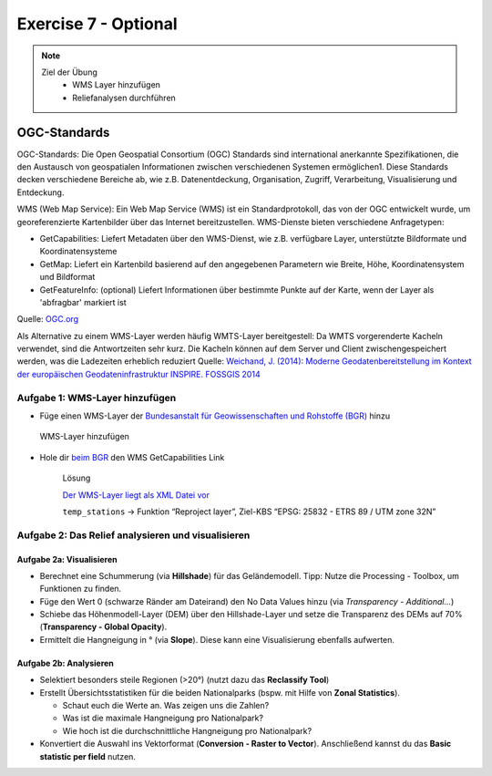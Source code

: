 Exercise 7 - Optional
========

.. note::
   
   Ziel der Übung
      -  WMS Layer hinzufügen
      -  Reliefanalysen durchführen


.. seealso::

   Daten
      - siehe Exercise 7
      - `WMS-Layer des BGR <https://geoportal.bgr.de/mapapps/resources/apps/geoportal/index.html?lang=de#/datasets/portal/cf2c54d6-1412-462c-9271-6307bfc4ba48>`__

OGC-Standards
-------------
OGC-Standards: Die Open Geospatial Consortium (OGC) Standards sind international anerkannte Spezifikationen, die den Austausch von geospatialen Informationen zwischen 
verschiedenen Systemen ermöglichen1. Diese Standards decken verschiedene Bereiche ab, wie z.B. Datenentdeckung, Organisation, Zugriff, Verarbeitung, Visualisierung und Entdeckung. 

WMS (Web Map Service): Ein Web Map Service (WMS) ist ein Standardprotokoll, das von der OGC entwickelt wurde, um georeferenzierte Kartenbilder über das Internet 
bereitzustellen. WMS-Dienste bieten verschiedene Anfragetypen:

- GetCapabilities: Liefert Metadaten über den WMS-Dienst, wie z.B. verfügbare Layer, unterstützte Bildformate und Koordinatensysteme
- GetMap: Liefert ein Kartenbild basierend auf den angegebenen Parametern wie Breite, Höhe, Koordinatensystem und Bildformat
- GetFeatureInfo: (optional) Liefert Informationen über bestimmte Punkte auf der Karte, wenn der Layer als 'abfragbar' markiert ist

Quelle: `OGC.org <https://www.ogc.org/de/publications/standard/wms/>`__

Als Alternative zu einem WMS-Layer werden häufig WMTS-Layer bereitgestell: 
Da WMTS vorgerenderte Kacheln verwendet, sind die Antwortzeiten sehr kurz. Die Kacheln können auf dem Server und Client zwischengespeichert werden, was die Ladezeiten erheblich reduziert
Quelle: `Weichand, J. (2014): Moderne Geodatenbereitstellung im Kontext der europäischen Geodateninfrastruktur INSPIRE. FOSSGIS 2014 <https://www.weichand.de/download/fossgis_2014_Weichand_INSPIRE-Netzdienste.pdf>`__

Aufgabe 1: WMS-Layer hinzufügen
~~~~~~~~~~~~~~~~~~~~~~~~~~~~~~~~~~~~~~~~~~~~~~~~~~~

- Füge einen WMS-Layer der `Bundesanstalt für Geowissenschaften und Rohstoffe (BGR) <https://www.bgr.bund.de/DE/Home/homepage_node.html>`__ hinzu

.. figure:: https://raw.githubusercontent.com/GeowazM/Einfuehrung-GIS-fur-Geowissenschaften/refs/heads/main/exercise_07/exercise_7_neu/WMS-Layer_hinzufuegen_clip.jpg
   :alt: WMS-Layer hinzufügen

   WMS-Layer hinzufügen

- Hole dir `beim BGR <https://geoportal.bgr.de/mapapps/resources/apps/geoportal/index.html?lang=de#/datasets/portal/cf2c54d6-1412-462c-9271-6307bfc4ba48>`__ den WMS GetCapabilities Link

   .. raw:: html

      <details>

   .. raw:: html

      <summary>

   Lösung

   .. raw:: html

      </summary>

   .. raw:: html

      <ul>

   .. raw:: html

      <li>

   `Der WMS-Layer liegt als XML Datei vor <https://services.bgr.de/wms/inspire_ge/guek250/?REQUEST=GetCapabilities&SERVICE=wms&VERSION=1.3.0>`__

   .. raw:: html

      <li>

   ``temp_stations`` -> Funktion “Reproject layer”, Ziel-KBS “EPSG: 25832 - ETRS 89 / UTM zone 32N”

   .. raw:: html

      </ul>

   .. raw:: html

      </details>



Aufgabe 2: Das Relief analysieren und visualisieren
~~~~~~~~~~~~~~~~~~~~~~~~~~~~~~~~~~~~~~~~~~~~~~~~~~~

Aufgabe 2a: Visualisieren
^^^^^^^^^^^^^^^^^^^^^^^^^

-  Berechnet eine Schummerung (via **Hillshade**) für das Geländemodell. Tipp: Nutze die Processing - Toolbox, um Funktionen zu finden.
-  Füge den Wert 0 (schwarze Ränder am Dateirand) den No Data Values hinzu (via *Transparency - Additional…*)
-  Schiebe das Höhenmodell-Layer (DEM) über den Hillshade-Layer und setze die Transparenz des DEMs auf 70% (**Transparency - Global Opacity**).
-  Ermittelt die Hangneigung in ° (via **Slope**). Diese kann eine Visualisierung ebenfalls aufwerten.

Aufgabe 2b: Analysieren
^^^^^^^^^^^^^^^^^^^^^^^

-  Selektiert besonders steile Regionen (>20°) (nutzt dazu das **Reclassify Tool**)
-  Erstellt Übersichtsstatistiken für die beiden Nationalparks (bspw. mit Hilfe von **Zonal Statistics**).

   -  Schaut euch die Werte an. Was zeigen uns die Zahlen?
   -  Was ist die maximale Hangneigung pro Nationalpark?
   -  Wie hoch ist die durchschnittliche Hangneigung pro Nationalpark?

-  Konvertiert die Auswahl ins Vektorformat (**Conversion - Raster to Vector**). Anschließend kannst du das **Basic statistic per field** nutzen.
